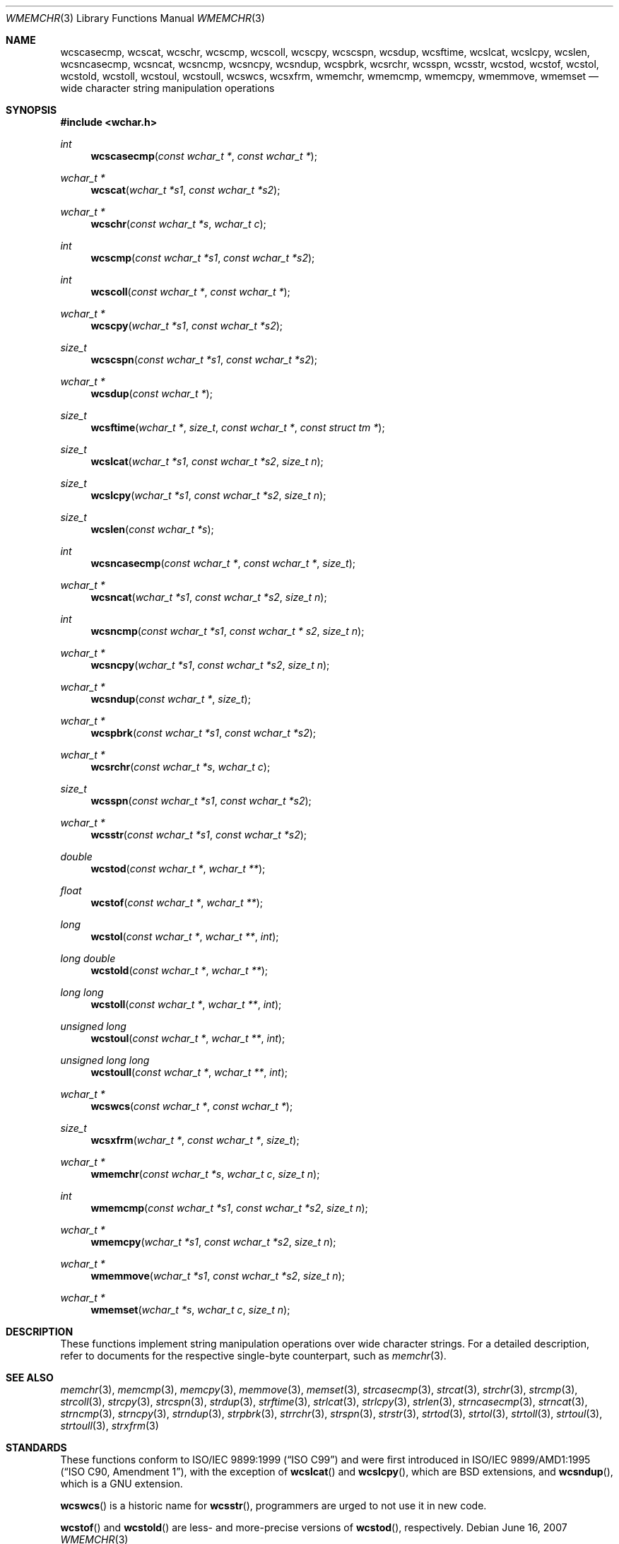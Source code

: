 .\"	$MirOS: src/lib/libc/string/wmemchr.3,v 1.3 2007/06/16 21:05:15 tg Exp $
.\"	$OpenBSD: wmemchr.3,v 1.2 2005/04/13 20:42:48 jmc Exp $
.\"
.\"	$NetBSD: wmemchr.3,v 1.9 2003/09/08 17:54:33 wiz Exp $
.\"
.\" Copyright (c) 1990, 1991, 1993
.\"	The Regents of the University of California.  All rights reserved.
.\"
.\" This code is derived from software contributed to Berkeley by
.\" Chris Torek and the American National Standards Committee X3,
.\" on Information Processing Systems.
.\"
.\" Redistribution and use in source and binary forms, with or without
.\" modification, are permitted provided that the following conditions
.\" are met:
.\" 1. Redistributions of source code must retain the above copyright
.\"    notice, this list of conditions and the following disclaimer.
.\" 2. Redistributions in binary form must reproduce the above copyright
.\"    notice, this list of conditions and the following disclaimer in the
.\"    documentation and/or other materials provided with the distribution.
.\" 3. Neither the name of the University nor the names of its contributors
.\"    may be used to endorse or promote products derived from this software
.\"    without specific prior written permission.
.\"
.\" THIS SOFTWARE IS PROVIDED BY THE REGENTS AND CONTRIBUTORS ``AS IS'' AND
.\" ANY EXPRESS OR IMPLIED WARRANTIES, INCLUDING, BUT NOT LIMITED TO, THE
.\" IMPLIED WARRANTIES OF MERCHANTABILITY AND FITNESS FOR A PARTICULAR PURPOSE
.\" ARE DISCLAIMED.  IN NO EVENT SHALL THE REGENTS OR CONTRIBUTORS BE LIABLE
.\" FOR ANY DIRECT, INDIRECT, INCIDENTAL, SPECIAL, EXEMPLARY, OR CONSEQUENTIAL
.\" DAMAGES (INCLUDING, BUT NOT LIMITED TO, PROCUREMENT OF SUBSTITUTE GOODS
.\" OR SERVICES; LOSS OF USE, DATA, OR PROFITS; OR BUSINESS INTERRUPTION)
.\" HOWEVER CAUSED AND ON ANY THEORY OF LIABILITY, WHETHER IN CONTRACT, STRICT
.\" LIABILITY, OR TORT (INCLUDING NEGLIGENCE OR OTHERWISE) ARISING IN ANY WAY
.\" OUT OF THE USE OF THIS SOFTWARE, EVEN IF ADVISED OF THE POSSIBILITY OF
.\" SUCH DAMAGE.
.\"
.\"     from: @(#)strcpy.3	8.1 (Berkeley) 6/4/93
.\"
.Dd $Mdocdate: June 16 2007 $
.Dt WMEMCHR 3
.Os
.Sh NAME
.Nm wcscasecmp ,
.Nm wcscat ,
.Nm wcschr ,
.Nm wcscmp ,
.Nm wcscoll ,
.Nm wcscpy ,
.Nm wcscspn ,
.Nm wcsdup ,
.Nm wcsftime ,
.Nm wcslcat ,
.Nm wcslcpy ,
.Nm wcslen ,
.Nm wcsncasecmp ,
.Nm wcsncat ,
.Nm wcsncmp ,
.Nm wcsncpy ,
.Nm wcsndup ,
.Nm wcspbrk ,
.Nm wcsrchr ,
.Nm wcsspn ,
.Nm wcsstr ,
.Nm wcstod ,
.Nm wcstof ,
.Nm wcstol ,
.Nm wcstold ,
.Nm wcstoll ,
.Nm wcstoul ,
.Nm wcstoull ,
.Nm wcswcs ,
.Nm wcsxfrm ,
.Nm wmemchr ,
.Nm wmemcmp ,
.Nm wmemcpy ,
.Nm wmemmove ,
.Nm wmemset
.Nd wide character string manipulation operations
.Sh SYNOPSIS
.In wchar.h
.Ft int
.Fn wcscasecmp "const wchar_t *" "const wchar_t *"
.Ft wchar_t *
.Fn wcscat "wchar_t *s1" "const wchar_t *s2"
.Ft wchar_t *
.Fn wcschr "const wchar_t *s" "wchar_t c"
.Ft int
.Fn wcscmp "const wchar_t *s1" "const wchar_t *s2"
.Ft int
.Fn wcscoll "const wchar_t *" "const wchar_t *"
.Ft wchar_t *
.Fn wcscpy "wchar_t *s1" "const wchar_t *s2"
.Ft size_t
.Fn wcscspn "const wchar_t *s1" "const wchar_t *s2"
.Ft wchar_t *
.Fn wcsdup "const wchar_t *"
.Ft size_t
.Fn wcsftime "wchar_t *" "size_t" "const wchar_t *" "const struct tm *"
.Ft size_t
.Fn wcslcat "wchar_t *s1" "const wchar_t *s2" "size_t n"
.Ft size_t
.Fn wcslcpy "wchar_t *s1" "const wchar_t *s2" "size_t n"
.Ft size_t
.Fn wcslen "const wchar_t *s"
.Ft int
.Fn wcsncasecmp "const wchar_t *" "const wchar_t *" "size_t"
.Ft wchar_t *
.Fn wcsncat "wchar_t *s1" "const wchar_t *s2" "size_t n"
.Ft int
.Fn wcsncmp "const wchar_t *s1" "const wchar_t * s2" "size_t n"
.Ft wchar_t *
.Fn wcsncpy "wchar_t *s1" "const wchar_t *s2" "size_t n"
.Ft wchar_t *
.Fn wcsndup "const wchar_t *" "size_t"
.Ft wchar_t *
.Fn wcspbrk "const wchar_t *s1" "const wchar_t *s2"
.Ft wchar_t *
.Fn wcsrchr "const wchar_t *s" "wchar_t c"
.Ft size_t
.Fn wcsspn "const wchar_t *s1" "const wchar_t *s2"
.Ft wchar_t *
.Fn wcsstr "const wchar_t *s1" "const wchar_t *s2"
.Ft double
.Fn wcstod "const wchar_t *" "wchar_t **"
.Ft float
.Fn wcstof "const wchar_t *" "wchar_t **"
.Ft long
.Fn wcstol "const wchar_t *" "wchar_t **" "int"
.Ft long double
.Fn wcstold "const wchar_t *" "wchar_t **"
.Ft long long
.Fn wcstoll "const wchar_t *" "wchar_t **" "int"
.Ft unsigned long
.Fn wcstoul "const wchar_t *" "wchar_t **" "int"
.Ft unsigned long long
.Fn wcstoull "const wchar_t *" "wchar_t **" "int"
.Ft wchar_t *
.Fn wcswcs "const wchar_t *" "const wchar_t *"
.Ft size_t
.Fn wcsxfrm "wchar_t *" "const wchar_t *" "size_t"
.Ft wchar_t *
.Fn wmemchr "const wchar_t *s" "wchar_t c" "size_t n"
.Ft int
.Fn wmemcmp "const wchar_t *s1" "const wchar_t *s2" "size_t n"
.Ft wchar_t *
.Fn wmemcpy "wchar_t *s1" "const wchar_t *s2" "size_t n"
.Ft wchar_t *
.Fn wmemmove "wchar_t *s1" "const wchar_t *s2" "size_t n"
.Ft wchar_t *
.Fn wmemset "wchar_t *s" "wchar_t c" "size_t n"
.Sh DESCRIPTION
These functions implement string manipulation operations over wide character
strings.
For a detailed description, refer to documents for the respective single-byte
counterpart, such as
.Xr memchr 3 .
.Sh SEE ALSO
.Xr memchr 3 ,
.Xr memcmp 3 ,
.Xr memcpy 3 ,
.Xr memmove 3 ,
.Xr memset 3 ,
.Xr strcasecmp 3 ,
.Xr strcat 3 ,
.Xr strchr 3 ,
.Xr strcmp 3 ,
.Xr strcoll 3 ,
.Xr strcpy 3 ,
.Xr strcspn 3 ,
.Xr strdup 3 ,
.Xr strftime 3 ,
.Xr strlcat 3 ,
.Xr strlcpy 3 ,
.Xr strlen 3 ,
.Xr strncasecmp 3 ,
.Xr strncat 3 ,
.Xr strncmp 3 ,
.Xr strncpy 3 ,
.Xr strndup 3 ,
.Xr strpbrk 3 ,
.Xr strrchr 3 ,
.Xr strspn 3 ,
.Xr strstr 3 ,
.Xr strtod 3 ,
.Xr strtol 3 ,
.Xr strtoll 3 ,
.Xr strtoul 3 ,
.Xr strtoull 3 ,
.Xr strxfrm 3
.Sh STANDARDS
These functions conform to
.St -isoC-99
and were first introduced in
.St -isoC-amd1 ,
with the exception of
.Fn wcslcat
and
.Fn wcslcpy ,
which are BSD extensions, and
.Fn wcsndup ,
which is a GNU extension.
.Pp
.Fn wcswcs
is a historic name for
.Fn wcsstr ,
programmers are urged to not use it in new code.
.Pp
.Fn wcstof
and
.Fn wcstold
are less- and more-precise versions of
.Fn wcstod ,
respectively.
